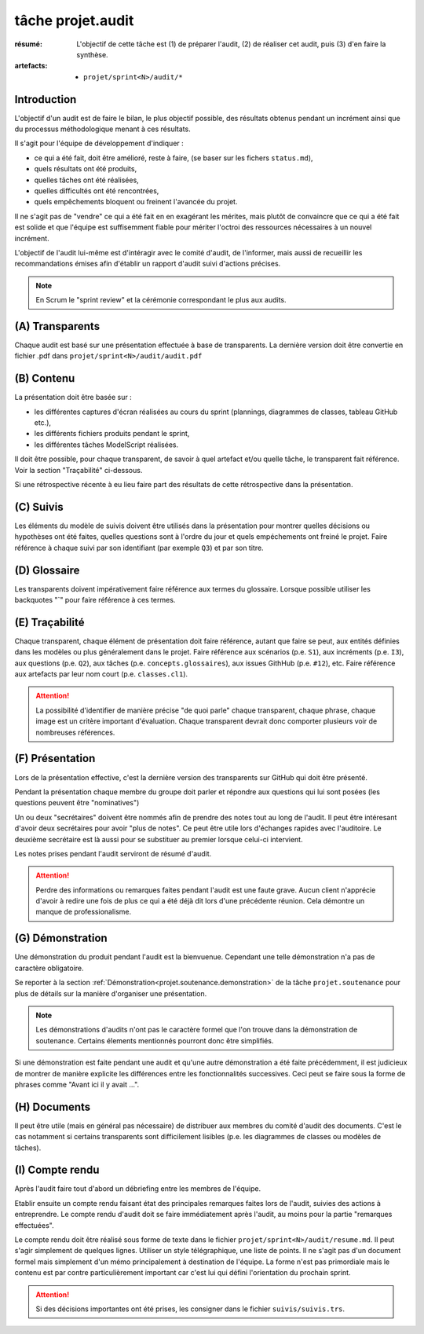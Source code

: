 ..  _`tâche projet.audit`:

tâche projet.audit
==================

:résumé: L'objectif de cette tâche est (1) de préparer l'audit,
    (2) de réaliser cet audit, puis (3) d'en faire la synthèse.

:artefacts:
    * ``projet/sprint<N>/audit/*``

Introduction
------------

L'objectif d'un audit est de faire le bilan, le plus objectif possible,
des résultats obtenus pendant un incrément ainsi que du processus
méthodologique menant à ces résultats.

Il s'agit pour l'équipe de développement d'indiquer :

* ce qui a été fait, doit être amélioré, reste à faire,
  (se baser sur les fichers ``status.md``),

* quels résultats ont été produits,

* quelles tâches ont été réalisées,

* quelles difficultés ont été rencontrées,

* quels empêchements bloquent ou freinent l'avancée du projet.

Il ne s'agit pas de "vendre" ce qui a été fait en en exagérant
les mérites, mais plutôt de convaincre que ce qui a été fait est
solide et que l'équipe est suffisemment fiable pour mériter
l'octroi des ressources nécessaires à un nouvel incrément.

L'objectif de l'audit lui-même est d'intéragir avec le comité d'audit,
de l'informer, mais aussi de recueillir les recommandations émises
afin d'établir un rapport d'audit suivi d'actions précises.

..  note::

    En Scrum le "sprint review" et la cérémonie correspondant
    le plus aux audits.

(A) Transparents
----------------

Chaque audit est basé sur une présentation effectuée à base
de transparents. La dernière version doit être convertie en fichier
.pdf dans ``projet/sprint<N>/audit/audit.pdf``

(B) Contenu
-----------

La présentation doit être basée sur :

*   les différentes captures d'écran réalisées au cours du sprint
    (plannings, diagrammes de classes, tableau GitHub etc.),
*   les différents fichiers produits pendant le sprint,
*   les différentes tâches ModelScript réalisées.

Il doit être possible, pour chaque transparent, de savoir à quel
artefact et/ou quelle tâche, le transparent fait référence. Voir
la section "Traçabilité" ci-dessous.

Si une rétrospective récente à eu lieu faire part des résultats de
cette rétrospective dans la présentation.

(C) Suivis
----------

Les éléments du modèle de suivis doivent être utilisés dans la présentation
pour montrer quelles décisions ou hypothèses ont été faites, quelles
questions sont à l'ordre du jour et quels empéchements ont freiné le
projet. Faire référence à chaque suivi par son identifiant (par
exemple ``Q3``) et par son titre.

(D) Glossaire
-------------

Les transparents doivent impérativement faire référence aux termes du
glossaire. Lorsque possible utiliser les backquotes "`" pour
faire référence à ces termes.

..  _`projet.audit.tracabilite`:

(E) Traçabilité
---------------

Chaque transparent, chaque élément de présentation doit faire référence,
autant que faire se peut, aux entités définies dans les modèles ou plus
généralement dans le projet. Faire référence aux scénarios (p.e. ``S1``),
aux incréments (p.e. ``I3``), aux questions (p.e. ``Q2``),
aux tâches (p.e. ``concepts.glossaires``), aux issues
GithHub (p.e. ``#12``), etc. Faire référence aux
artefacts par leur nom court (p.e. ``classes.cl1``).

..  attention::

    La possibilité d'identifier de manière précise "de quoi parle" chaque
    transparent, chaque phrase, chaque image est un critère important
    d'évaluation. Chaque transparent devrait donc comporter plusieurs
    voir de nombreuses références.

(F) Présentation
----------------

Lors de la présentation effective, c'est la dernière version des
transparents sur GitHub qui doit être présenté.

Pendant la présentation chaque membre du groupe doit parler
et répondre aux questions qui lui sont posées (les questions
peuvent être "nominatives")

Un ou deux "secrétaires" doivent être nommés afin de prendre des notes
tout au long de l'audit. Il peut être intéresant d'avoir deux secrétaires
pour avoir "plus de notes". Ce peut être utile lors d'échanges rapides
avec l'auditoire. Le deuxième secrétaire est là aussi pour
se substituer au premier lorsque celui-ci intervient.

Les notes prises pendant l'audit serviront de résumé d'audit.

..  attention::

    Perdre des informations ou remarques faites pendant l'audit
    est une faute grave. Aucun client n'apprécie d'avoir à redire
    une fois de plus ce qui a été déjà dit lors d'une précédente
    réunion. Cela démontre un manque de professionalisme.

(G) Démonstration
-----------------

Une démonstration du produit pendant l'audit est la bienvuenue.
Cependant une telle démonstration n'a pas de caractère obligatoire.

Se reporter à la section
:ref:`Démonstration<projet.soutenance.demonstration>` de la tâche
``projet.soutenance`` pour plus de détails sur la manière d'organiser
une présentation.

..  note::

    Les démonstrations d'audits n'ont pas le caractère formel que
    l'on trouve dans la démonstration de soutenance. Certains élements
    mentionnés pourront donc être simplifiés.

Si une démonstration est faite pendant une audit et qu'une autre
démonstration a été faite précédemment, il est judicieux de montrer
de manière explicite les différences entre les fonctionnalités
successives. Ceci peut se faire sous la forme de phrases comme
"Avant ici il y avait ...".

(H) Documents
-------------

Il peut être utile (mais en général pas nécessaire) de distribuer
aux membres du comité d'audit des documents.
C'est le cas notamment si certains transparents sont
difficilement lisibles (p.e. les diagrammes de classes ou modèles
de tâches).

(I) Compte rendu
----------------

Après l'audit faire tout d'abord un débriefing entre les membres
de l'équipe.

Etablir ensuite un compte rendu faisant état des principales
remarques faites lors de l'audit, suivies des actions à entreprendre.
Le compte rendu d'audit doit se faire immédiatement après l'audit,
au moins pour la partie "remarques effectuées".

Le compte rendu doit être réalisé sous forme de texte dans le fichier
``projet/sprint<N>/audit/resume.md``. Il peut s'agir simplement
de quelques lignes. Utiliser un style télégraphique,
une liste de points. Il ne s'agit pas d'un document formel mais simplement
d'un mémo principalement à destination de l'équipe. La forme n'est pas
primordiale mais le contenu est par contre particulièrement important
car c'est lui qui défini l'orientation du prochain sprint.

..  attention::

    Si des décisions importantes ont été prises, les consigner dans le
    fichier ``suivis/suivis.trs``.